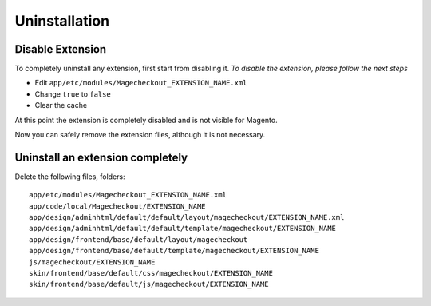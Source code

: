 Uninstallation
==============


Disable Extension
-----------------

To completely uninstall any extension, first start from disabling it. 
*To disable the extension, please follow the next steps*

- Edit ``app/etc/modules/Magecheckout_EXTENSION_NAME.xml``
- Change ``true`` to ``false``
- Clear the cache

At this point the extension is completely disabled and is not visible for Magento.

Now you can safely remove the extension files, although it is not necessary.



Uninstall an extension completely
--------------------------------------

Delete the following files, folders::

	app/etc/modules/Magecheckout_EXTENSION_NAME.xml
	app/code/local/Magecheckout/EXTENSION_NAME
	app/design/adminhtml/default/default/layout/magecheckout/EXTENSION_NAME.xml
	app/design/adminhtml/default/default/template/magecheckout/EXTENSION_NAME
	app/design/frontend/base/default/layout/magecheckout
	app/design/frontend/base/default/template/magecheckout/EXTENSION_NAME
	js/magecheckout/EXTENSION_NAME
	skin/frontend/base/default/css/magecheckout/EXTENSION_NAME
	skin/frontend/base/default/js/magecheckout/EXTENSION_NAME


